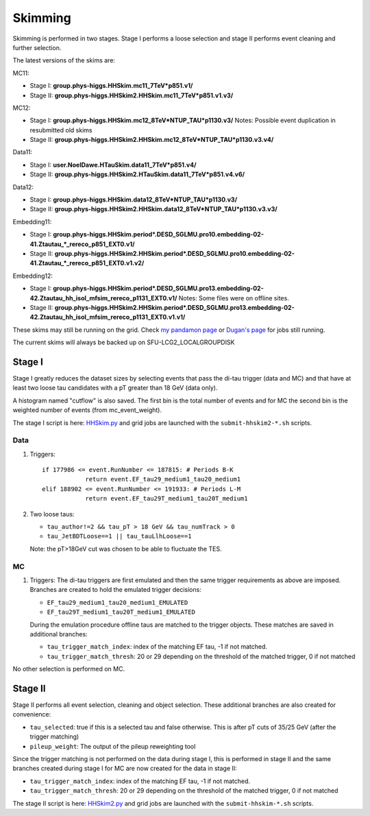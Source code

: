 Skimming
========

Skimming is performed in two stages. Stage I performs a loose selection
and stage II performs event cleaning and further selection.

The latest versions of the skims are:

MC11:

* Stage I: **group.phys-higgs.HHSkim.mc11_7TeV*p851.v1/**
* Stage II: **group.phys-higgs.HHSkim2.HHSkim.mc11_7TeV*p851.v1.v3/**

MC12:

* Stage I: **group.phys-higgs.HHSkim.mc12_8TeV*NTUP_TAU*p1130.v3/**
  Notes: Possible event duplication in resubmitted old skims
* Stage II: **group.phys-higgs.HHSkim2.HHSkim.mc12_8TeV*NTUP_TAU*p1130.v3.v4/**

Data11:

* Stage I: **user.NoelDawe.HTauSkim.data11_7TeV*p851.v4/**
* Stage II: **group.phys-higgs.HHSkim2.HTauSkim.data11_7TeV*p851.v4.v6/**

Data12:

* Stage I: **group.phys-higgs.HHSkim.data12_8TeV*NTUP_TAU*p1130.v3/**
* Stage II: **group.phys-higgs.HHSkim2.HHSkim.data12_8TeV*NTUP_TAU*p1130.v3.v3/**

Embedding11:

* Stage I: **group.phys-higgs.HHSkim.period*.DESD_SGLMU.pro10.embedding-02-41.Ztautau_*_rereco_p851_EXT0.v1/**
* Stage II: **group.phys-higgs.HHSkim2.HHSkim.period*.DESD_SGLMU.pro10.embedding-02-41.Ztautau_*_rereco_p851_EXT0.v1.v2/**

Embedding12:

* Stage I: **group.phys-higgs.HHSkim.period*.DESD_SGLMU.pro13.embedding-02-42.Ztautau_hh_isol_mfsim_rereco_p1131_EXT0.v1/**
  Notes: Some files were on offline sites.
* Stage II: **group.phys-higgs.HHSkim2.HHSkim.period*.DESD_SGLMU.pro13.embedding-02-42.Ztautau_hh_isol_mfsim_rereco_p1131_EXT0.v1.v1/**


These skims may still be running on the grid. Check
`my pandamon page <http://panda.cern.ch/server/pandamon/query?ui=user&name=Edmund%20Dawe%20ptu-382>`_ or 
`Dugan's page <http://panda.cern.ch/server/pandamon/query?ui=user&name=Dugan%20ONeil%20xba-044>`_
for jobs still running.

The current skims will always be backed up on SFU-LCG2_LOCALGROUPDISK

Stage I
-------

Stage I greatly reduces the dataset sizes
by selecting events that pass the di-tau trigger (data and MC) and that have at
least two loose tau candidates with a pT greater than 18 GeV (data only).

A histogram named "cutflow" is also saved.
The first bin is the total number of events and for MC the second
bin is the weighted number of events (from mc_event_weight).

The stage I script is here:
`HHSkim.py <https://svnweb.cern.ch/trac/atlasphys/browser/Physics/Higgs/HSG4/software/common/higgspy_svn/trunk/HHSkim.py>`_
and grid jobs are launched with the ``submit-hhskim2-*.sh`` scripts.

Data
~~~~

1) Triggers::

    if 177986 <= event.RunNumber <= 187815: # Periods B-K
  		return event.EF_tau29_medium1_tau20_medium1
    elif 188902 <= event.RunNumber <= 191933: # Periods L-M
  		return event.EF_tau29T_medium1_tau20T_medium1

2) Two loose taus:

   * ``tau_author!=2 && tau_pT > 18 GeV && tau_numTrack > 0``
   * ``tau_JetBDTLoose==1 || tau_tauLlhLoose==1``

   Note: the pT>18GeV cut was chosen to be able to fluctuate the TES.

MC
~~

1) Triggers: The di-tau triggers are first emulated and then the same trigger
   requirements as above are imposed. Branches are created to hold the emulated
   trigger decisions:
	  
   * ``EF_tau29_medium1_tau20_medium1_EMULATED``
   * ``EF_tau29T_medium1_tau20T_medium1_EMULATED``
	
   During the emulation procedure offline taus are matched to the trigger
   objects. These matches are saved in additional branches:

   * ``tau_trigger_match_index``: index of the matching EF tau, -1 if not matched.
   * ``tau_trigger_match_thresh``: 20 or 29 depending on the threshold of the
     matched trigger, 0 if not matched

No other selection is performed on MC.

Stage II
--------

Stage II performs all event selection, cleaning and object selection. These
additional branches are also created for convenience:

* ``tau_selected``: true if this is a selected tau and false otherwise.
  This is after pT cuts of 35/25 GeV (after the trigger matching) 
* ``pileup_weight``: The output of the pileup reweighting tool

Since the trigger matching is not performed on the data during stage I, this is
performed in stage II and the same branches created during stage I for MC are
now created for the data in stage II:

* ``tau_trigger_match_index``: index of the matching EF tau, -1 if not matched.
* ``tau_trigger_match_thresh``: 20 or 29 depending on the threshold of the
  matched trigger, 0 if not matched

The stage II script is here:
`HHSkim2.py <https://svnweb.cern.ch/trac/atlasphys/browser/Physics/Higgs/HSG4/software/common/higgspy_svn/trunk/HHSkim2.py>`_
and grid jobs are launched with the ``submit-hhskim-*.sh`` scripts.
